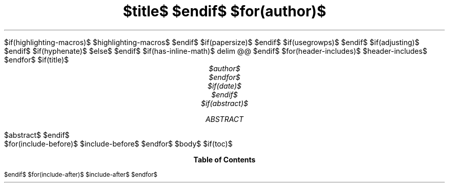 .\" Pass "--pdf-engine-opt=-P-p8.5i,5.5i" to pandoc for this template.
.\" **** Custom macro definitions *********************************
.\" colors
.color
.defcolor red rgb 1 0 0
.defcolor green rgb 0 1 0
.defcolor blue rgb 0 0 1
.\" * Super/subscript
.\" (https://lists.gnu.org/archive/html/groff/2012-07/msg00046.html)
.ds { \v'-0.3m'\\s[\\n[.s]*9u/12u]
.ds } \s0\v'0.3m'
.ds < \v'0.3m'\s[\\n[.s]*9u/12u]
.ds > \s0\v'-0.3m'
.\" * Horizontal line
.de HLINE
.LP
.ce
\l'20'
..
$if(highlighting-macros)$
.\" * Syntax highlighting macros
$highlighting-macros$
$endif$
.\" **** Settings *************************************************
.special S Symbola
.pl 8.5i
.\" text width
.nr LL 4.5i
.\" left margin
.nr PO 0.5i
.\" top margin
.nr HM 0.35i
.\" bottom margin
.nr FM 0.75i
.\" header/footer width
.nr LT \n[LL]
.\" point size
.nr PS $if(pointsize)$$pointsize$$else$10p$endif$
.\" line height
.nr VS $if(lineheight)$$lineheight$$else$12p$endif$
.\" font family: A, BM, H, HN, N, P, T, ZCM
.fam $if(fontfamily)$$fontfamily$$else$T$endif$
.\" paragraph indent: I originally had 2m, but others convinced me no indent
.\" with inter-paragraph space was more readable.
.nr PI $if(indent)$$indent$$else$0m$endif$
.\" Quote indent
.nr QI $if(quoteindent)$$quoteindent$$else$2n$endif$
.\" interparagraph space
.nr PD $if(interpara)$$interpara$$else$0.33v$endif$
.\" footnote width
.nr FL \n[LL]
.\" footnote point size
.nr FPS (\n[PS] - 2000)
.\" footnote mode
.nr FF 3
.\" footnote ratio
.ds FR 1
$if(papersize)$
.\" paper size
.ds paper $papersize$
$endif$
.\" color used for strikeout
.defcolor strikecolor rgb 0.7 0.7 0.7
.\" color for links (rgb)
.ds PDFHREF.COLOUR   0.35 0.00 0.60
.\" border for links (default none)
.ds PDFHREF.BORDER   0 0 0
.\" point size difference between heading levels
.\" ---------------------------------------------------------------
$if(usegrowps)$
.\" A bug in in the groff -ms macros makes indentation in .IP odd
.\" after .SH if using PSINCR and GROWPS.
.\" point size difference between heading levels
.nr PSINCR $if(psincr)$$psincr$$else$3p$endif$
.\" heading level above which point size no longer changes
.nr GROWPS $if(growps)$$growps$$else$3$endif$
.\" ----------------------------------------------------------------------
.\" The title looks too small if we're using GROWPS, so adjust its size.
.\" 
.de TL
.br
.als TL cov*err-not-again
.rn @AB AB
.rn @AU AU
.rn @AI AI
.di cov*tl-div
.par@reset
.ft B
.nr tkb-psincr (\\n[PSINCR]*\\n[GROWPS])+2p
.ps +\\n[tkb-psincr]u
.vs +\\n[PSINCR]u*2u    \" was +6p, but try to adapt to other values of PSINCR.
.\" ll (u;\\n[LL]*5/6)  \" Try a wider title
.ll (u;\\n[LL])
.nr cov*n-au 0
.DEVTAG-TL
..
.\" ----------------------------------------------------------------------
$endif$
.\" comment these out if you want a dot after section numbers:
.als SN SN-NO-DOT
.als SN-STYLE SN-NO-DOT
.\" page numbers in footer, centered
.rm CH
.ds CF %
.\" pdf outline fold level
.nr PDFOUTLINE.FOLDLEVEL 3
.\" start out in outline view
.pdfview /PageMode /UseOutlines
.\" ***************************************************************
.\" PDF metadata
.pdfinfo /Title "$title-meta$"
.pdfinfo /Author "$author-meta$"
$if(adjusting)$
.ad $adjusting$
$endif$
$if(hyphenate)$
.hy
$else$
.nh \" Turn off hyphenation by default.
$endif$
$if(has-inline-math)$
.EQ
delim @@
.EN
$endif$
$for(header-includes)$
$header-includes$
$endfor$
$if(title)$
.TL
$title$
$endif$
$for(author)$
.AU
$author$
$endfor$
$if(date)$
.ND "$date$"
$endif$
$if(abstract)$
.AB
$abstract$
.AE
$endif$
.\" 1 column (use .2C for two column)
.1C
$for(include-before)$
$include-before$
$endfor$
$body$
$if(toc)$
.TC
$endif$
$for(include-after)$
$include-after$
$endfor$
.pdfsync
